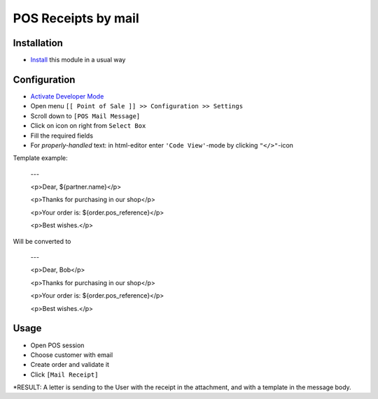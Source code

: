 ======================
 POS Receipts by mail
======================

Installation
============

* `Install <https://odoo-development.readthedocs.io/en/latest/odoo/usage/install-module.html>`__ this module in a usual way

Configuration
=============

* `Activate Developer Mode <https://odoo-development.readthedocs.io/en/latest/odoo/usage/debug-mode.html>`__
* Open menu ``[[ Point of Sale ]] >> Configuration >> Settings``
* Scroll down to ``[POS Mail Message]``
* Click on icon on right from ``Select Box``
* Fill the required fields
* For `properly-handled` text: in html-editor enter ``'Code View'``-mode by clicking ``"</>"``-icon

Template example:

    ---

    <p>Dear, ${partner.name}</p>

    <p>Thanks for purchasing in our shop</p>

    <p>Your order is: ${order.pos_reference}</p>

    <p>Best wishes.</p>


Will be converted to

    ---

    <p>Dear, Bob</p>

    <p>Thanks for purchasing in our shop</p>

    <p>Your order is: ${order.pos_reference}</p>

    <p>Best wishes.</p>


Usage
=====

* Open POS session
* Choose customer with email
* Create order and validate it
* Click ``[Mail Receipt]``
*RESULT: A letter is sending to the User with the receipt in the attachment, and with a template in the message body.
